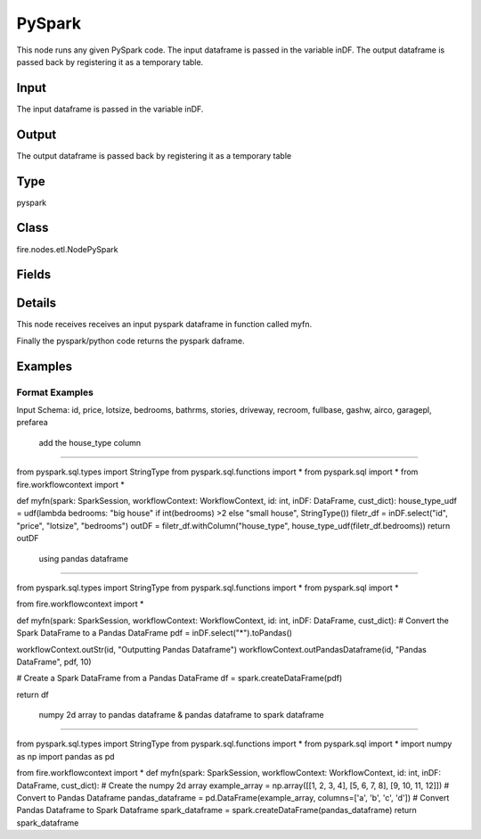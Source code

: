 PySpark
=========== 

This node runs any given PySpark code. The input dataframe is passed in the variable inDF. The output dataframe is passed back by registering it as a temporary table.

Input
--------------
The input dataframe is passed in the variable inDF.

Output
--------------
The output dataframe is passed back by registering it as a temporary table

Type
--------- 

pyspark

Class
--------- 

fire.nodes.etl.NodePySpark

Fields
--------- 

.. list-table::
      :widths: 10 5 10
      :header-rows: 1

      * - Name
        - Title
        - Description
      * - code
        - PySpark
        - PySpark code to be run. Input dataframe : "inDF", SparkContext : "sc", SQLContext : "sqlContext",  Output/Result dataframe should be registered as a temporary table - df.registerTempTable("outDF")
      * - schema
        - Schema
      * - outputColNames
        - Column Names for the CSV
        - New Output Columns of the SQL
      * - outputColTypes
        - Column Types for the CSV
        - Data Type of the Output Columns
      * - outputColFormats
        - Column Formats for the CSV
        - Format of the Output Columns


Details
-------


This node receives receives an input pyspark dataframe in function called myfn.

Finally the pyspark/python code returns the pyspark daframe.


Examples
-------


Format Examples
+++++++++++++++

Input Schema: id, price, lotsize, bedrooms, bathrms, stories, driveway, recroom, fullbase, gashw, airco, garagepl, prefarea

 add the house_type column
```````````````

from pyspark.sql.types import StringType
from pyspark.sql.functions import *
from pyspark.sql import *
from fire.workflowcontext import *

def myfn(spark: SparkSession, workflowContext: WorkflowContext, id: int, inDF: DataFrame, cust_dict):
house_type_udf = udf(lambda bedrooms: "big house" if int(bedrooms) >2 else "small house", StringType())
filetr_df = inDF.select("id", "price", "lotsize", "bedrooms")
outDF = filetr_df.withColumn("house_type", house_type_udf(filetr_df.bedrooms))
return outDF

 using pandas dataframe
```````````````

from pyspark.sql.types import StringType
from pyspark.sql.functions import *
from pyspark.sql import *

from fire.workflowcontext import *

def myfn(spark: SparkSession, workflowContext: WorkflowContext, id: int, inDF: DataFrame, cust_dict):
# Convert the Spark DataFrame to a Pandas DataFrame
pdf = inDF.select("*").toPandas()

workflowContext.outStr(id, "Outputting Pandas Dataframe")
workflowContext.outPandasDataframe(id, "Pandas DataFrame", pdf, 10)

# Create a Spark DataFrame from a Pandas DataFrame
df = spark.createDataFrame(pdf)

return df

 numpy 2d array to pandas dataframe & pandas dataframe to spark dataframe
```````````````

from pyspark.sql.types import StringType
from pyspark.sql.functions import *
from pyspark.sql import *
import numpy as np
import pandas as pd

from fire.workflowcontext import *
def myfn(spark: SparkSession, workflowContext: WorkflowContext, id: int, inDF: DataFrame, cust_dict):
# Create the numpy 2d array
example_array = np.array([[1, 2, 3, 4], [5, 6, 7, 8], [9, 10, 11, 12]])
# Convert to Pandas Dataframe
pandas_dataframe = pd.DataFrame(example_array, columns=['a', 'b', 'c', 'd'])
# Convert Pandas Dataframe to Spark Dataframe
spark_dataframe = spark.createDataFrame(pandas_dataframe)
return spark_dataframe
